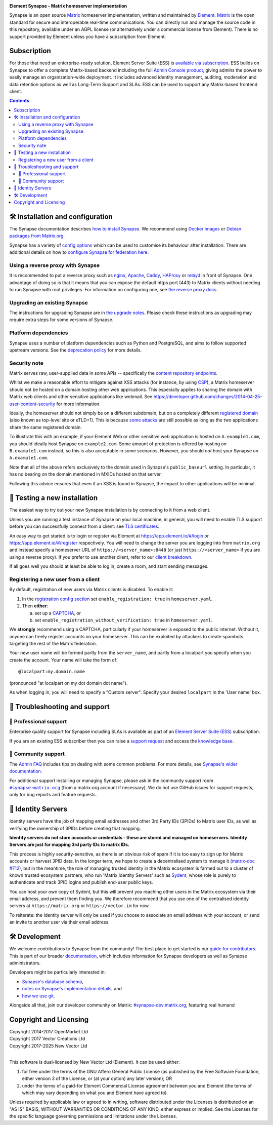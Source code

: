 .. image:: ./docs/element_logo_white_bg.svg
   :height: 60px

**Element Synapse - Matrix homeserver implementation**

|support| |development| |documentation| |license| |pypi| |python|

Synapse is an open source `Matrix <https://matrix.org>`__ homeserver
implementation, written and maintained by `Element <https://element.io>`_.
`Matrix <https://github.com/matrix-org>`__ is the open standard for
secure and interoperable real-time communications. You can directly run
and manage the source code in this repository, available under an AGPL
license (or alternatively under a commercial license from Element).
There is no support provided by Element unless you have a
subscription from Element.

Subscription
============

For those that need an enterprise-ready solution, Element
Server Suite (ESS) is `available via subscription <https://element.io/pricing>`_.
ESS builds on Synapse to offer a complete Matrix-based backend including the full
`Admin Console product <https://element.io/enterprise-functionality/admin-console>`_,
giving admins the power to easily manage an organization-wide
deployment. It includes advanced identity management, auditing,
moderation and data retention options as well as Long-Term Support and
SLAs. ESS can be used to support any Matrix-based frontend client.

.. contents::

🛠️ Installation and configuration
===============================

The Synapse documentation describes `how to install Synapse <https://element-hq.github.io/synapse/latest/setup/installation.html>`_. We recommend using
`Docker images <https://element-hq.github.io/synapse/latest/setup/installation.html#docker-images-and-ansible-playbooks>`_ or `Debian packages from Matrix.org
<https://element-hq.github.io/synapse/latest/setup/installation.html#matrixorg-packages>`_.

.. _federation:

Synapse has a variety of `config options
<https://element-hq.github.io/synapse/latest/usage/configuration/config_documentation.html>`_
which can be used to customise its behaviour after installation.
There are additional details on how to `configure Synapse for federation here
<https://element-hq.github.io/synapse/latest/federate.html>`_.

.. _reverse-proxy:

Using a reverse proxy with Synapse
----------------------------------

It is recommended to put a reverse proxy such as
`nginx <https://nginx.org/en/docs/http/ngx_http_proxy_module.html>`_,
`Apache <https://httpd.apache.org/docs/current/mod/mod_proxy_http.html>`_,
`Caddy <https://caddyserver.com/docs/quick-starts/reverse-proxy>`_,
`HAProxy <https://www.haproxy.org/>`_ or
`relayd <https://man.openbsd.org/relayd.8>`_ in front of Synapse. One advantage of
doing so is that it means that you can expose the default https port (443) to
Matrix clients without needing to run Synapse with root privileges.
For information on configuring one, see `the reverse proxy docs
<https://element-hq.github.io/synapse/latest/reverse_proxy.html>`_.

Upgrading an existing Synapse
-----------------------------

The instructions for upgrading Synapse are in `the upgrade notes`_.
Please check these instructions as upgrading may require extra steps for some
versions of Synapse.

.. _the upgrade notes: https://element-hq.github.io/synapse/develop/upgrade.html


Platform dependencies
---------------------

Synapse uses a number of platform dependencies such as Python and PostgreSQL,
and aims to follow supported upstream versions. See the
`deprecation policy <https://element-hq.github.io/synapse/latest/deprecation_policy.html>`_
for more details.


Security note
-------------

Matrix serves raw, user-supplied data in some APIs -- specifically the `content
repository endpoints`_.

.. _content repository endpoints: https://matrix.org/docs/spec/client_server/latest.html#get-matrix-media-r0-download-servername-mediaid

Whilst we make a reasonable effort to mitigate against XSS attacks (for
instance, by using `CSP`_), a Matrix homeserver should not be hosted on a
domain hosting other web applications. This especially applies to sharing
the domain with Matrix web clients and other sensitive applications like
webmail. See
https://developer.github.com/changes/2014-04-25-user-content-security for more
information.

.. _CSP: https://github.com/matrix-org/synapse/pull/1021

Ideally, the homeserver should not simply be on a different subdomain, but on
a completely different `registered domain`_ (also known as top-level site or
eTLD+1). This is because `some attacks`_ are still possible as long as the two
applications share the same registered domain.

.. _registered domain: https://tools.ietf.org/html/draft-ietf-httpbis-rfc6265bis-03#section-2.3

.. _some attacks: https://en.wikipedia.org/wiki/Session_fixation#Attacks_using_cross-subdomain_cookie

To illustrate this with an example, if your Element Web or other sensitive web
application is hosted on ``A.example1.com``, you should ideally host Synapse on
``example2.com``. Some amount of protection is offered by hosting on
``B.example1.com`` instead, so this is also acceptable in some scenarios.
However, you should *not* host your Synapse on ``A.example1.com``.

Note that all of the above refers exclusively to the domain used in Synapse's
``public_baseurl`` setting. In particular, it has no bearing on the domain
mentioned in MXIDs hosted on that server.

Following this advice ensures that even if an XSS is found in Synapse, the
impact to other applications will be minimal.


🧪 Testing a new installation
=============================

The easiest way to try out your new Synapse installation is by connecting to it
from a web client.

Unless you are running a test instance of Synapse on your local machine, in
general, you will need to enable TLS support before you can successfully
connect from a client: see
`TLS certificates <https://element-hq.github.io/synapse/latest/setup/installation.html#tls-certificates>`_.

An easy way to get started is to login or register via Element at
https://app.element.io/#/login or https://app.element.io/#/register respectively.
You will need to change the server you are logging into from ``matrix.org``
and instead specify a homeserver URL of ``https://<server_name>:8448``
(or just ``https://<server_name>`` if you are using a reverse proxy).
If you prefer to use another client, refer to our
`client breakdown <https://matrix.org/ecosystem/clients/>`_.

If all goes well you should at least be able to log in, create a room, and
start sending messages.

.. _`client-user-reg`:

Registering a new user from a client
------------------------------------

By default, registration of new users via Matrix clients is disabled. To enable
it:

1. In the
   `registration config section <https://element-hq.github.io/synapse/latest/usage/configuration/config_documentation.html#registration>`_
   set ``enable_registration: true`` in ``homeserver.yaml``.
2. Then **either**:

   a. set up a `CAPTCHA <https://element-hq.github.io/synapse/latest/CAPTCHA_SETUP.html>`_, or
   b. set ``enable_registration_without_verification: true`` in ``homeserver.yaml``.

We **strongly** recommend using a CAPTCHA, particularly if your homeserver is exposed to
the public internet. Without it, anyone can freely register accounts on your homeserver.
This can be exploited by attackers to create spambots targeting the rest of the Matrix
federation.

Your new user name will be formed partly from the ``server_name``, and partly
from a localpart you specify when you create the account. Your name will take
the form of::

    @localpart:my.domain.name

(pronounced "at localpart on my dot domain dot name").

As when logging in, you will need to specify a "Custom server".  Specify your
desired ``localpart`` in the 'User name' box.

🎯 Troubleshooting and support
==============================

🚀 Professional support
-----------------------

Enterprise quality support for Synapse including SLAs is available as part of an
`Element Server Suite (ESS) <https://element.io/pricing>`_ subscription.

If you are an existing ESS subscriber then you can raise a `support request <https://ems.element.io/support>`_
and access the `knowledge base <https://ems-docs.element.io>`_.

🤝 Community support
--------------------

The `Admin FAQ <https://element-hq.github.io/synapse/latest/usage/administration/admin_faq.html>`_
includes tips on dealing with some common problems. For more details, see
`Synapse's wider documentation <https://element-hq.github.io/synapse/latest/>`_.

For additional support installing or managing Synapse, please ask in the community
support room |room|_ (from a matrix.org account if necessary). We do not use GitHub
issues for support requests, only for bug reports and feature requests.

.. |room| replace:: ``#synapse:matrix.org``
.. _room: https://matrix.to/#/#synapse:matrix.org

.. |docs| replace:: ``docs``
.. _docs: docs

🪪 Identity Servers
===================

Identity servers have the job of mapping email addresses and other 3rd Party
IDs (3PIDs) to Matrix user IDs, as well as verifying the ownership of 3PIDs
before creating that mapping.

**Identity servers do not store accounts or credentials - these are stored and managed on homeservers.
Identity Servers are just for mapping 3rd party IDs to matrix IDs.**

This process is highly security-sensitive, as there is an obvious risk of spam if it
is too easy to sign up for Matrix accounts or harvest 3PID data. In the longer
term, we hope to create a decentralised system to manage it (`matrix-doc #712
<https://github.com/matrix-org/matrix-doc/issues/712>`_), but in the meantime,
the role of managing trusted identity in the Matrix ecosystem is farmed out to
a cluster of known trusted ecosystem partners, who run 'Matrix Identity
Servers' such as `Sydent <https://github.com/matrix-org/sydent>`_, whose role
is purely to authenticate and track 3PID logins and publish end-user public
keys.

You can host your own copy of Sydent, but this will prevent you reaching other
users in the Matrix ecosystem via their email address, and prevent them finding
you. We therefore recommend that you use one of the centralised identity servers
at ``https://matrix.org`` or ``https://vector.im`` for now.

To reiterate: the Identity server will only be used if you choose to associate
an email address with your account, or send an invite to another user via their
email address.


🛠️ Development
==============

We welcome contributions to Synapse from the community!
The best place to get started is our
`guide for contributors <https://element-hq.github.io/synapse/latest/development/contributing_guide.html>`_.
This is part of our broader `documentation <https://element-hq.github.io/synapse/latest>`_, which includes
information for Synapse developers as well as Synapse administrators.

Developers might be particularly interested in:

* `Synapse's database schema <https://element-hq.github.io/synapse/latest/development/database_schema.html>`_,
* `notes on Synapse's implementation details <https://element-hq.github.io/synapse/latest/development/internal_documentation/index.html>`_, and
* `how we use git <https://element-hq.github.io/synapse/latest/development/git.html>`_.

Alongside all that, join our developer community on Matrix:
`#synapse-dev:matrix.org <https://matrix.to/#/#synapse-dev:matrix.org>`_, featuring real humans!

Copyright and Licensing
=======================

| Copyright 2014-2017 OpenMarket Ltd
| Copyright 2017 Vector Creations Ltd
| Copyright 2017-2025 New Vector Ltd
|

This software is dual-licensed by New Vector Ltd (Element). It can be used either:

(1) for free under the terms of the GNU Affero General Public License (as published by the Free Software Foundation, either version 3 of the License, or (at your option) any later version); OR

(2) under the terms of a paid-for Element Commercial License agreement between you and Element (the terms of which may vary depending on what you and Element have agreed to).

Unless required by applicable law or agreed to in writing, software distributed under the Licenses is distributed on an "AS IS" BASIS, WITHOUT WARRANTIES OR CONDITIONS OF ANY KIND, either express or implied. See the Licenses for the specific language governing permissions and limitations under the Licenses.


.. |support| image:: https://img.shields.io/badge/matrix-community%20support-success
  :alt: (get community support in #synapse:matrix.org)
  :target: https://matrix.to/#/#synapse:matrix.org

.. |development| image:: https://img.shields.io/matrix/synapse-dev:matrix.org?label=development&logo=matrix
  :alt: (discuss development on #synapse-dev:matrix.org)
  :target: https://matrix.to/#/#synapse-dev:matrix.org

.. |documentation| image:: https://img.shields.io/badge/documentation-%E2%9C%93-success
  :alt: (Rendered documentation on GitHub Pages)
  :target: https://element-hq.github.io/synapse/latest/

.. |license| image:: https://img.shields.io/github/license/element-hq/synapse
  :alt: (check license in LICENSE file)
  :target: LICENSE

.. |pypi| image:: https://img.shields.io/pypi/v/matrix-synapse
  :alt: (latest version released on PyPi)
  :target: https://pypi.org/project/matrix-synapse

.. |python| image:: https://img.shields.io/pypi/pyversions/matrix-synapse
  :alt: (supported python versions)
  :target: https://pypi.org/project/matrix-synapse
